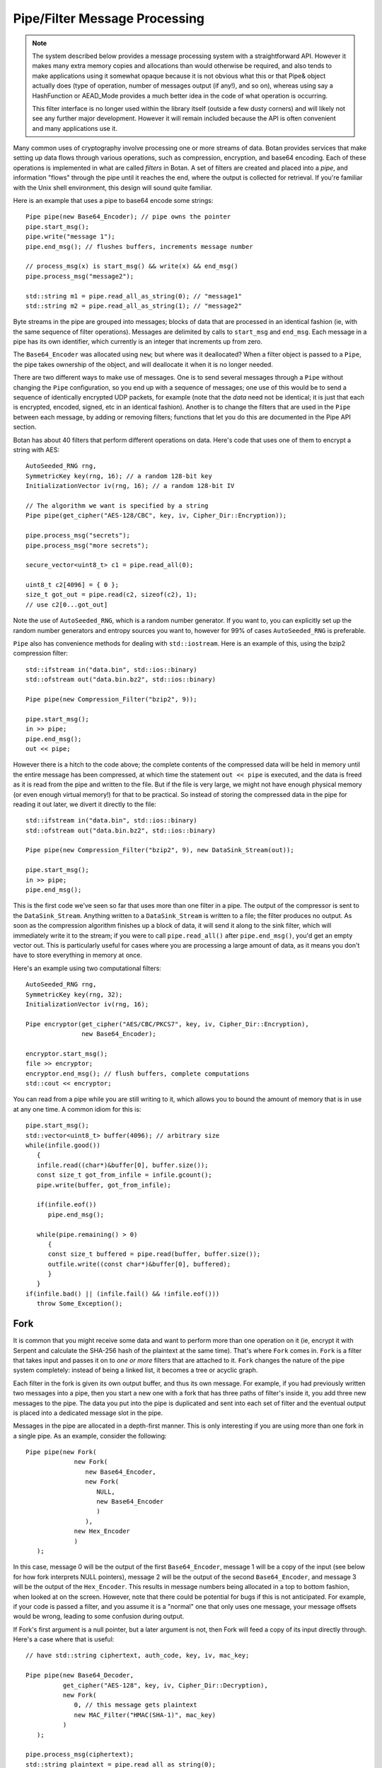 
Pipe/Filter Message Processing
========================================

.. note::

    The system described below provides a message processing system with a
    straightforward API. However it makes many extra memory copies and
    allocations than would otherwise be required, and also tends to make
    applications using it somewhat opaque because it is not obvious what this or
    that Pipe& object actually does (type of operation, number of messages
    output (if any!), and so on), whereas using say a HashFunction or AEAD_Mode
    provides a much better idea in the code of what operation is occurring.

    This filter interface is no longer used within the library itself
    (outside a few dusty corners) and will likely not see any further major
    development. However it will remain included because the API is often
    convenient and many applications use it.

Many common uses of cryptography involve processing one or more
streams of data. Botan provides services that make setting up data
flows through various operations, such as compression, encryption, and
base64 encoding. Each of these operations is implemented in what are
called *filters* in Botan. A set of filters are created and placed into
a *pipe*, and information "flows" through the pipe until it reaches
the end, where the output is collected for retrieval. If you're
familiar with the Unix shell environment, this design will sound quite
familiar.

Here is an example that uses a pipe to base64 encode some strings::

  Pipe pipe(new Base64_Encoder); // pipe owns the pointer
  pipe.start_msg();
  pipe.write("message 1");
  pipe.end_msg(); // flushes buffers, increments message number

  // process_msg(x) is start_msg() && write(x) && end_msg()
  pipe.process_msg("message2");

  std::string m1 = pipe.read_all_as_string(0); // "message1"
  std::string m2 = pipe.read_all_as_string(1); // "message2"

Byte streams in the pipe are grouped into messages; blocks of data that
are processed in an identical fashion (ie, with the same sequence of
filter operations). Messages are delimited by calls to ``start_msg``
and ``end_msg``. Each message in a pipe has its own identifier, which
currently is an integer that increments up from zero.

The ``Base64_Encoder`` was allocated using ``new``; but where was it
deallocated?  When a filter object is passed to a ``Pipe``, the pipe
takes ownership of the object, and will deallocate it when it is no
longer needed.

There are two different ways to make use of messages. One is to send
several messages through a ``Pipe`` without changing the ``Pipe``
configuration, so you end up with a sequence of messages; one use of
this would be to send a sequence of identically encrypted UDP packets,
for example (note that the *data* need not be identical; it is just
that each is encrypted, encoded, signed, etc in an identical
fashion). Another is to change the filters that are used in the
``Pipe`` between each message, by adding or removing filters;
functions that let you do this are documented in the Pipe API section.

Botan has about 40 filters that perform different operations on data.
Here's code that uses one of them to encrypt a string with AES::

  AutoSeeded_RNG rng,
  SymmetricKey key(rng, 16); // a random 128-bit key
  InitializationVector iv(rng, 16); // a random 128-bit IV

  // The algorithm we want is specified by a string
  Pipe pipe(get_cipher("AES-128/CBC", key, iv, Cipher_Dir::Encryption));

  pipe.process_msg("secrets");
  pipe.process_msg("more secrets");

  secure_vector<uint8_t> c1 = pipe.read_all(0);

  uint8_t c2[4096] = { 0 };
  size_t got_out = pipe.read(c2, sizeof(c2), 1);
  // use c2[0...got_out]

Note the use of ``AutoSeeded_RNG``, which is a random number
generator. If you want to, you can explicitly set up the random number
generators and entropy sources you want to, however for 99% of cases
``AutoSeeded_RNG`` is preferable.

``Pipe`` also has convenience methods for dealing with ``std::iostream``.
Here is an example of this, using the bzip2 compression filter::

  std::ifstream in("data.bin", std::ios::binary)
  std::ofstream out("data.bin.bz2", std::ios::binary)

  Pipe pipe(new Compression_Filter("bzip2", 9));

  pipe.start_msg();
  in >> pipe;
  pipe.end_msg();
  out << pipe;

However there is a hitch to the code above; the complete contents of
the compressed data will be held in memory until the entire message
has been compressed, at which time the statement ``out << pipe`` is
executed, and the data is freed as it is read from the pipe and
written to the file. But if the file is very large, we might not have
enough physical memory (or even enough virtual memory!) for that to be
practical. So instead of storing the compressed data in the pipe for
reading it out later, we divert it directly to the file::

  std::ifstream in("data.bin", std::ios::binary)
  std::ofstream out("data.bin.bz2", std::ios::binary)

  Pipe pipe(new Compression_Filter("bzip2", 9), new DataSink_Stream(out));

  pipe.start_msg();
  in >> pipe;
  pipe.end_msg();

This is the first code we've seen so far that uses more than one
filter in a pipe. The output of the compressor is sent to the
``DataSink_Stream``. Anything written to a ``DataSink_Stream`` is
written to a file; the filter produces no output. As soon as the
compression algorithm finishes up a block of data, it will send it
along to the sink filter, which will immediately write it to the
stream; if you were to call ``pipe.read_all()`` after
``pipe.end_msg()``, you'd get an empty vector out. This is
particularly useful for cases where you are processing a large amount
of data, as it means you don't have to store everything in memory at
once.

Here's an example using two computational filters::

   AutoSeeded_RNG rng,
   SymmetricKey key(rng, 32);
   InitializationVector iv(rng, 16);

   Pipe encryptor(get_cipher("AES/CBC/PKCS7", key, iv, Cipher_Dir::Encryption),
                  new Base64_Encoder);

   encryptor.start_msg();
   file >> encryptor;
   encryptor.end_msg(); // flush buffers, complete computations
   std::cout << encryptor;

You can read from a pipe while you are still writing to it, which
allows you to bound the amount of memory that is in use at any one
time. A common idiom for this is::

   pipe.start_msg();
   std::vector<uint8_t> buffer(4096); // arbitrary size
   while(infile.good())
      {
      infile.read((char*)&buffer[0], buffer.size());
      const size_t got_from_infile = infile.gcount();
      pipe.write(buffer, got_from_infile);

      if(infile.eof())
         pipe.end_msg();

      while(pipe.remaining() > 0)
         {
         const size_t buffered = pipe.read(buffer, buffer.size());
         outfile.write((const char*)&buffer[0], buffered);
         }
      }
   if(infile.bad() || (infile.fail() && !infile.eof()))
      throw Some_Exception();

Fork
---------------------------------

It is common that you might receive some data and want to perform more
than one operation on it (ie, encrypt it with Serpent and calculate
the SHA-256 hash of the plaintext at the same time). That's where
``Fork`` comes in. ``Fork`` is a filter that takes input and passes it
on to *one or more* filters that are attached to it. ``Fork`` changes
the nature of the pipe system completely: instead of being a linked
list, it becomes a tree or acyclic graph.

Each filter in the fork is given its own output buffer, and thus its
own message. For example, if you had previously written two messages
into a pipe, then you start a new one with a fork that has three
paths of filter's inside it, you add three new messages to the
pipe. The data you put into the pipe is duplicated and sent
into each set of filter and the eventual output is placed into a
dedicated message slot in the pipe.

Messages in the pipe are allocated in a depth-first manner. This is only
interesting if you are using more than one fork in a single pipe.
As an example, consider the following::

   Pipe pipe(new Fork(
                new Fork(
                   new Base64_Encoder,
                   new Fork(
                      NULL,
                      new Base64_Encoder
                      )
                   ),
                new Hex_Encoder
                )
      );

In this case, message 0 will be the output of the first
``Base64_Encoder``, message 1 will be a copy of the input (see below
for how fork interprets NULL pointers), message 2 will be the output
of the second ``Base64_Encoder``, and message 3 will be the output of
the ``Hex_Encoder``. This results in message numbers being allocated
in a top to bottom fashion, when looked at on the screen. However,
note that there could be potential for bugs if this is not
anticipated. For example, if your code is passed a filter, and you
assume it is a "normal" one that only uses one message, your message
offsets would be wrong, leading to some confusion during output.

If Fork's first argument is a null pointer, but a later argument is
not, then Fork will feed a copy of its input directly through. Here's
a case where that is useful::

   // have std::string ciphertext, auth_code, key, iv, mac_key;

   Pipe pipe(new Base64_Decoder,
             get_cipher("AES-128", key, iv, Cipher_Dir::Decryption),
             new Fork(
                0, // this message gets plaintext
                new MAC_Filter("HMAC(SHA-1)", mac_key)
             )
      );

   pipe.process_msg(ciphertext);
   std::string plaintext = pipe.read_all_as_string(0);
   secure_vector<uint8_t> mac = pipe.read_all(1);

   if(mac != auth_code)
      error();

Here we wanted to not only decrypt the message, but send the decrypted
text through an additional computation, in order to compute the
authentication code.

Any filters that are attached to the pipe after the fork are
implicitly attached onto the first branch created by the fork. For
example, let's say you created this pipe::

  Pipe pipe(new Fork(new Hash_Filter("SHA-256"),
                     new Hash_Filter("SHA-512")),
            new Hex_Encoder);

And then called ``start_msg``, inserted some data, then
``end_msg``. Then ``pipe`` would contain two messages. The first one
(message number 0) would contain the SHA-256 sum of the input in hex
encoded form, and the other would contain the SHA-512 sum of the input
in raw binary. In many situations you'll want to perform a sequence of
operations on multiple branches of the fork; in which case, use
the filter described in :ref:`chain`.

There is also a ``Threaded_Fork`` which acts the same as ``Fork``,
except it runs each of the filters in its own thread.

.. _chain:

Chain
---------------------------------

A ``Chain`` filter creates a chain of filters and encapsulates them
inside a single filter (itself). This allows a sequence of filters to
become a single filter, to be passed into or out of a function, or to
a ``Fork`` constructor.

You can call ``Chain``'s constructor with up to four ``Filter``
pointers (they will be added in order), or with an array of filter
pointers and a ``size_t`` that tells ``Chain`` how many filters are in
the array (again, they will be attached in order). Here's the example
from the last section, using chain instead of relying on the implicit
pass through the other version used::

  Pipe pipe(new Fork(
                new Chain(new Hash_Filter("SHA-256"), new Hex_Encoder),
                new Hash_Filter("SHA-512")
                )
           );

Sources and Sinks
----------------------------------------

Data Sources
^^^^^^^^^^^^^^^^^^^^^^^^^^^^^^^^^

A ``DataSource`` is a simple abstraction for a thing that stores
bytes. This type is used heavily in the areas of the API related to
ASN.1 encoding/decoding. The following types are ``DataSource``:
``Pipe``, ``SecureQueue``, and a couple of special purpose ones:
``DataSource_Memory`` and ``DataSource_Stream``.

You can create a ``DataSource_Memory`` with an array of bytes and a
length field. The object will make a copy of the data, so you don't
have to worry about keeping that memory allocated. This is mostly for
internal use, but if it comes in handy, feel free to use it.

A ``DataSource_Stream`` is probably more useful than the memory based
one. Its constructors take either a ``std::istream`` or a
``std::string``. If it's a stream, the data source will use the
``istream`` to satisfy read requests (this is particularly useful to
use with ``std::cin``). If the string version is used, it will attempt
to open up a file with that name and read from it.

Data Sinks
^^^^^^^^^^^^^^^^^^^^^^^^^^^^^^^^^

A ``DataSink`` (in ``data_snk.h``) is a ``Filter`` that takes
arbitrary amounts of input, and produces no output. This means it's
doing something with the data outside the realm of what
``Filter``/``Pipe`` can handle, for example, writing it to a file
(which is what the ``DataSink_Stream`` does). There is no need for
``DataSink``s that write to a ``std::string`` or memory buffer,
because ``Pipe`` can handle that by itself.

Here's a quick example of using a ``DataSink``, which encrypts
``in.txt`` and sends the output to ``out.txt``. There is
no explicit output operation; the writing of ``out.txt`` is
implicit::

   DataSource_Stream in("in.txt");
   Pipe pipe(get_cipher("AES-128/CTR-BE", key, iv),
             new DataSink_Stream("out.txt"));
   pipe.process_msg(in);

A real advantage of this is that even if "in.txt" is large, only as
much memory is needed for internal I/O buffers will be used.

The Pipe API
---------------------------------

Initializing Pipe
^^^^^^^^^^^^^^^^^^^^^^^^^^^^^^^^^

By default, ``Pipe`` will do nothing at all; any input placed into the
``Pipe`` will be read back unchanged. Obviously, this has limited
utility, and presumably you want to use one or more filters to somehow
process the data. First, you can choose a set of filters to initialize
the ``Pipe`` via the constructor. You can pass it either a set of up
to four filter pointers, or a pre-defined array and a length::

   Pipe pipe1(new Filter1(/*args*/), new Filter2(/*args*/),
              new Filter3(/*args*/), new Filter4(/*args*/));
   Pipe pipe2(new Filter1(/*args*/), new Filter2(/*args*/));

   Filter* filters[5] = {
     new Filter1(/*args*/), new Filter2(/*args*/), new Filter3(/*args*/),
     new Filter4(/*args*/), new Filter5(/*args*/) /* more if desired... */
   };
   Pipe pipe3(filters, 5);

This is by far the most common way to initialize a ``Pipe``. However,
occasionally a more flexible initialization strategy is necessary;
this is supported by 4 member functions. These functions may only be
used while the pipe in question is not in use; that is, either before
calling ``start_msg``, or after ``end_msg`` has been called (and no
new calls to ``start_msg`` have been made yet).

.. cpp:function:: void Pipe::prepend(Filter* filter)

  Calling ``prepend`` will put the passed filter first in the list of
  transformations. For example, if you prepend a filter implementing
  encryption, and the pipe already had a filter that hex encoded the
  input, then the next message processed would be first encrypted,
  and *then* hex encoded.

.. cpp:function:: void Pipe::append(Filter* filter)

  Like ``prepend``, but places the filter at the end of the message
  flow. This doesn't always do what you expect if there is a fork.

.. cpp:function:: void Pipe::pop()

  Removes the first filter in the flow.

.. cpp:function:: void Pipe::reset()

  Removes all the filters that the pipe currently holds - it is reset
  to an empty/no-op state.  Any data that is being retained by the
  pipe is retained after a ``reset``, and ``reset`` does not affect
  message numbers (discussed later).

Giving Data to a Pipe
^^^^^^^^^^^^^^^^^^^^^^^^^^^^^^^^^

Input to a ``Pipe`` is delimited into messages, which can be read from
independently (ie, you can read 5 bytes from one message, and then all of
another message, without either read affecting any other messages).

.. cpp:function:: void Pipe::start_msg()

  Starts a new message; if a message was already running, an exception is
  thrown. After this function returns, you can call ``write``.

.. cpp:function:: void Pipe::write(const uint8_t* input, size_t length)

.. cpp:function:: void Pipe::write(const std::vector<uint8_t>& input)

.. cpp:function:: void Pipe::write(const std::string& input)

.. cpp:function:: void Pipe::write(DataSource& input)

.. cpp:function:: void Pipe::write(uint8_t input)

  All versions of ``write`` write the input into the filter sequence.
  If a message is not currently active, an exception is thrown.

.. cpp:function:: void Pipe::end_msg()

  End the currently active message

Sometimes, you may want to do only a single write per message. In this
case, you can use the ``process_msg`` series of functions, which start
a message, write their argument into the pipe, and then end the
message. In this case you would not make any explicit calls to
``start_msg``/``end_msg``.

Pipes can also be used with the ``>>`` operator, and will accept a
``std::istream``, or on Unix systems with the ``fd_unix`` module, a
Unix file descriptor. In either case, the entire contents of the file
will be read into the pipe.

Getting Output from a Pipe
^^^^^^^^^^^^^^^^^^^^^^^^^^^^^^^^^

Retrieving the processed data from a pipe is a bit more complicated,
for various reasons. The pipe will separate each message into a
separate buffer, and you have to retrieve data from each message
independently. Each of the reader functions has a final parameter that
specifies what message to read from. If this parameter is set to
``Pipe::DEFAULT_MESSAGE``, it will read the current default message
(``DEFAULT_MESSAGE`` is also the default value of this parameter).

Functions in ``Pipe`` related to reading include:

.. cpp:function:: size_t Pipe::read(uint8_t* out, size_t len)

  Reads up to ``len`` bytes into ``out``, and returns the number of
  bytes actually read.

.. cpp:function:: size_t Pipe::peek(uint8_t* out, size_t len)

  Acts exactly like `read`, except the data is not actually read; the
  next read will return the same data.

.. cpp:function:: secure_vector<uint8_t> Pipe::read_all()

  Reads the entire message into a buffer and returns it

.. cpp:function:: std::string Pipe::read_all_as_string()

  Like ``read_all``, but it returns the data as a ``std::string``.
  No encoding is done; if the message contains raw binary, so will
  the string.

.. cpp:function:: size_t Pipe::remaining()

  Returns how many bytes are left in the message

.. cpp:function:: Pipe::message_id Pipe::default_msg()

  Returns the current default message number

.. cpp:function:: Pipe::message_id Pipe::message_count()

  Returns the total number of messages currently in the pipe

.. cpp:function:: Pipe::set_default_msg(Pipe::message_id msgno)

  Sets the default message number (which must be a valid message
  number for that pipe). The ability to set the default message number
  is particularly important in the case of using the file output
  operations (``<<`` with a ``std::ostream`` or Unix file descriptor),
  because there is no way to specify the message explicitly when using
  the output operator.

Pipe I/O for Unix File Descriptors
^^^^^^^^^^^^^^^^^^^^^^^^^^^^^^^^^^^^^^^^

This is a minor feature, but it comes in handy sometimes. In all
installations of the library, Botan's ``Pipe`` object overloads the
``<<`` and ``>>`` operators for C++ iostream objects,
which is usually more than sufficient for doing I/O.

However, there are cases where the iostream hierarchy does not map well to
local 'file types', so there is also the ability to do I/O directly with Unix
file descriptors. This is most useful when you want to read from or write to
something like a TCP or Unix-domain socket, or a pipe, since for simple file
access it's usually easier to just use C++'s file streams.

If ``BOTAN_EXT_PIPE_UNIXFD_IO`` is defined, then you can use the
overloaded I/O operators with Unix file descriptors. For an example of this,
check out the ``hash_fd`` example, included in the Botan distribution.

Filter Catalog
---------------------------------

This section documents most of the useful filters included in the
library.

Keyed Filters
^^^^^^^^^^^^^^^^^^^^^^^^^^^^^^^^^

A few sections ago, it was mentioned that ``Pipe`` can process
multiple messages, treating each of them the same. Well, that was a
bit of a lie. There are some algorithms (in particular, block ciphers
not in ECB mode, and all stream ciphers) that change their state as
data is put through them.

Naturally, you might well want to reset the keys or (in the case of
block cipher modes) IVs used by such filters, so multiple messages can
be processed using completely different keys, or new IVs, or new keys
and IVs, or whatever.  And in fact, even for a MAC or an ECB block
cipher, you might well want to change the key used from message to
message.

Enter ``Keyed_Filter``, which acts as an abstract interface for any
filter that is uses keys: block cipher modes, stream ciphers, MACs,
and so on. It has two functions, ``set_key`` and ``set_iv``. Calling
``set_key`` will set (or reset) the key used by the algorithm. Setting
the IV only makes sense in certain algorithms -- a call to ``set_iv``
on an object that doesn't support IVs will cause an exception. You
must call ``set_key`` *before* calling ``set_iv``.

Here's a example::

   Keyed_Filter *aes, *hmac;
   Pipe pipe(new Base64_Decoder,
             // Note the assignments to the cast and hmac variables
             aes = get_cipher("AES-128/CBC", aes_key, iv),
             new Fork(
                0, // Read the section 'Fork' to understand this
                new Chain(
                   hmac = new MAC_Filter("HMAC(SHA-1)", mac_key, 12),
                   new Base64_Encoder
                   )
                )
      );
   pipe.start_msg();
   // use pipe for a while, decrypt some stuff, derive new keys and IVs
   pipe.end_msg();

   aes->set_key(aes_key2);
   aes->set_iv(iv2);
   hmac->set_key(mac_key2);

   pipe.start_msg();
   // use pipe for some other things
   pipe.end_msg();

There are some requirements to using ``Keyed_Filter`` that you must
follow. If you call ``set_key`` or ``set_iv`` on a filter that is
owned by a ``Pipe``, you must do so while the ``Pipe`` is
"unlocked". This refers to the times when no messages are being
processed by ``Pipe`` -- either before ``Pipe``'s ``start_msg`` is
called, or after ``end_msg`` is called (and no new call to
``start_msg`` has happened yet). Doing otherwise will result in
undefined behavior, probably silently getting invalid output.

And remember: if you're resetting both values, reset the key *first*.

Cipher Filters
^^^^^^^^^^^^^^^^^^^^^^^^^^^^^^^^^

Getting a hold of a ``Filter`` implementing a cipher is very
easy. Make sure you're including the header ``lookup.h``, and
then call ``get_cipher``. You will pass the return value
directly into a ``Pipe``. There are a couple different functions
which do varying levels of initialization:

.. cpp:function:: Keyed_Filter* get_cipher(std::string cipher_spec, \
   SymmetricKey key, InitializationVector iv, Cipher_Dir dir)

.. cpp:function:: Keyed_Filter* get_cipher(std::string cipher_spec, \
   SymmetricKey key, Cipher_Dir dir)

The version that doesn't take an IV is useful for things that don't
use them, like block ciphers in ECB mode, or most stream ciphers. If
you specify a cipher spec that does want a IV, and you use the version
that doesn't take one, an exception will be thrown. The ``dir``
argument can be either ``Cipher_Dir::Encryption`` or ``Cipher_Dir::Decryption``.

The cipher_spec is a string that specifies what cipher is to be
used. The general syntax for "cipher_spec" is "STREAM_CIPHER",
"BLOCK_CIPHER/MODE", or "BLOCK_CIPHER/MODE/PADDING". In the case of
stream ciphers, no mode is necessary, so just the name is
sufficient. A block cipher requires a mode of some sort, which can be
"ECB", "CBC", "CFB(n)", "OFB", "CTR-BE", or "EAX(n)". The argument to
CFB mode is how many bits of feedback should be used. If you just use
"CFB" with no argument, it will default to using a feedback equal to
the block size of the cipher. EAX mode also takes an optional bit
argument, which tells EAX how large a tag size to use~--~generally
this is the size of the block size of the cipher, which is the default
if you don't specify any argument.

In the case of the ECB and CBC modes, a padding method can also be
specified. If it is not supplied, ECB defaults to not padding, and CBC
defaults to using PKCS #5/#7 compatible padding. The padding methods
currently available are "NoPadding", "PKCS7", "OneAndZeros", and
"CTS". CTS padding is currently only available for CBC mode, but the
others can also be used in ECB mode.

Some example "cipher_spec arguments are: "AES-128/CBC",
"Blowfish/CTR-BE", "Serpent/XTS", and "AES-256/EAX".

"CTR-BE" refers to counter mode where the counter is incremented as if
it were a big-endian encoded integer. This is compatible with most
other implementations, but it is possible some will use the
incompatible little endian convention. This version would be denoted
as "CTR-LE" if it were supported.

"EAX" is a new cipher mode designed by Wagner, Rogaway, and
Bellare. It is an authenticated cipher mode (that is, no separate
authentication is needed), has provable security, and is free from
patent entanglements. It runs about half as fast as most of the other
cipher modes (like CBC, OFB, or CTR), which is not bad considering you
don't need to use an authentication code.

Hashes and MACs
^^^^^^^^^^^^^^^^^^^^^^^^^^^^^^^^^

Hash functions and MACs don't need anything special when it comes to
filters. Both just take their input and produce no output until
``end_msg`` is called, at which time they complete the hash or MAC and
send that as output.

These filters take a string naming the type to be used. If for some
reason you name something that doesn't exist, an exception will be thrown.

.. cpp:function:: Hash_Filter::Hash_Filter(std::string hash, size_t outlen = 0)

  This constructor creates a filter that hashes its input with
  ``hash``. When ``end_msg`` is called on the owning pipe, the hash is
  completed and the digest is sent on to the next filter in the
  pipeline. The parameter ``outlen`` specifies how many bytes of the
  hash output will be passed along to the next filter when ``end_msg``
  is called. By default, it will pass the entire hash.

  Examples of names for ``Hash_Filter`` are "SHA-1" and "Whirlpool".

.. cpp:function:: MAC_Filter::MAC_Filter(std::string mac, SymmetricKey key, size_t outlen = 0)

  This constructor takes a name for a mac, such as "HMAC(SHA-1)" or
  "CMAC(AES-128)", along with a key to use. The optional ``outlen``
  works the same as in ``Hash_Filter``.

Encoders
^^^^^^^^^^^^^^^^^^^^^^^^^^^^^^^^^

Often you want your data to be in some form of text (for sending over
channels that aren't 8-bit clean, printing it, etc). The filters
``Hex_Encoder`` and ``Base64_Encoder`` will convert arbitrary binary
data into hex or base64 formats. Not surprisingly, you can use
``Hex_Decoder`` and ``Base64_Decoder`` to convert it back into its
original form.

Both of the encoders can take a few options about how the data should
be formatted (all of which have defaults). The first is a ``bool``
which says if the encoder should insert line breaks. This defaults to
false. Line breaks don't matter either way to the decoder, but it
makes the output a bit more appealing to the human eye, and a few
transport mechanisms (notably some email systems) limit the maximum
line length.

The second encoder option is an integer specifying how long such lines
will be (obviously this will be ignored if line-breaking isn't being
used). The default tends to be in the range of 60-80 characters, but
is not specified. If you want a specific value, set it. Otherwise the
default should be fine.

Lastly, ``Hex_Encoder`` takes an argument of type ``Case``, which can
be ``Uppercase`` or ``Lowercase`` (default is ``Uppercase``). This
specifies what case the characters A-F should be output as. The base64
encoder has no such option, because it uses both upper and lower case
letters for its output.

You can find the declarations for these types in ``hex_filt.h`` and
``b64_filt.h``.

Writing New Filters
---------------------------------

The system of filters and pipes was designed in an attempt to make it
as simple as possible to write new filter types. There are four
functions that need to be implemented by a class deriving from
``Filter``:

.. cpp:function:: std::string Filter::name() const

  This should just return a useful description of the filter object.

.. cpp:function:: void Filter::write(const uint8_t* input, size_t length)

  This function is what is called when a filter receives input for it
  to process. The filter is not required to process the data right
  away; many filters buffer their input before producing any output. A
  filter will usually have ``write`` called many times during its
  lifetime.

.. cpp:function:: void Filter::send(uint8_t* output, size_t length)

  Eventually, a filter will want to produce some output to send along
  to the next filter in the pipeline. It does so by calling ``send``
  with whatever it wants to send along to the next filter. There is
  also a version of ``send`` taking a single byte argument, as a
  convenience.

  .. note::

     Normally a filter does not need to override ``send``, though it
     can for special handling. It does however need to call this
     function whenever it wants to produce output.

.. cpp:function:: void Filter::start_msg()

  Implementing this function is optional. Implement it if your filter
  would like to do some processing or setup at the start of each
  message, such as allocating a data structure.

.. cpp:function:: void Filter::end_msg()

  Implementing this function is optional. It is called when it has
  been requested that filters finish up their computations. The filter
  should finish up with whatever computation it is working on (for
  example, a compressing filter would flush the compressor and
  ``send`` the final block), and empty any buffers in preparation for
  processing a fresh new set of input.

Additionally, if necessary, filters can define a constructor that
takes any needed arguments, and a destructor to deal with deallocating
memory, closing files, etc.

